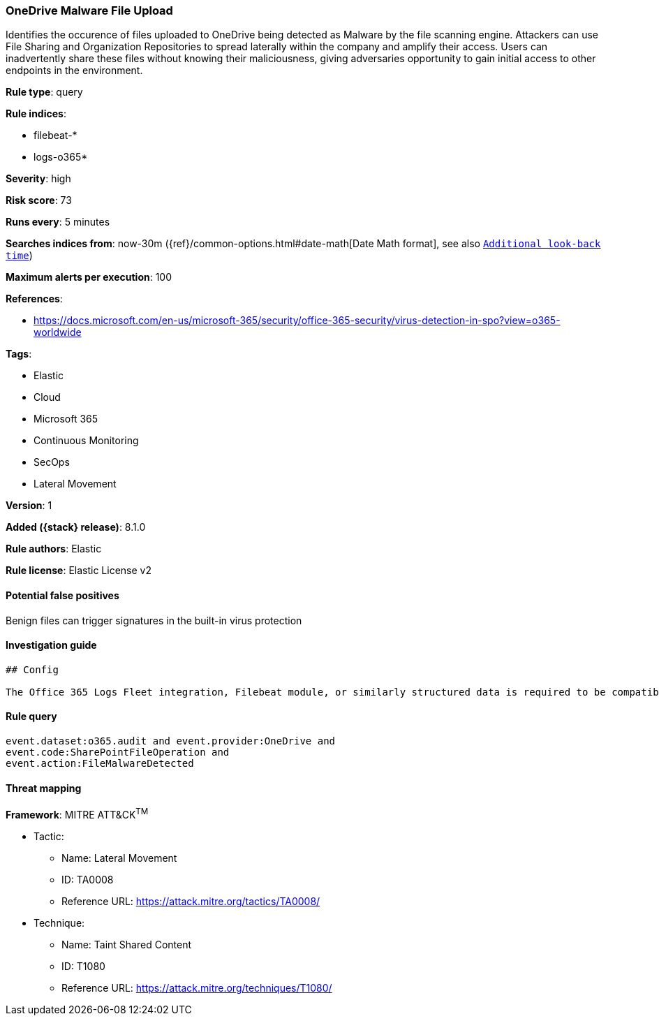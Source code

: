 [[onedrive-malware-file-upload]]
=== OneDrive Malware File Upload

Identifies the occurence of files uploaded to OneDrive being detected as Malware by the file scanning engine. Attackers can use File Sharing and Organization Repositories to spread laterally within the company and amplify their access. Users can inadvertently share these files without knowing their maliciousness, giving adversaries opportunity to gain initial access to other endpoints in the environment.

*Rule type*: query

*Rule indices*:

* filebeat-*
* logs-o365*

*Severity*: high

*Risk score*: 73

*Runs every*: 5 minutes

*Searches indices from*: now-30m ({ref}/common-options.html#date-math[Date Math format], see also <<rule-schedule, `Additional look-back time`>>)

*Maximum alerts per execution*: 100

*References*:

* https://docs.microsoft.com/en-us/microsoft-365/security/office-365-security/virus-detection-in-spo?view=o365-worldwide

*Tags*:

* Elastic
* Cloud
* Microsoft 365
* Continuous Monitoring
* SecOps
* Lateral Movement

*Version*: 1

*Added ({stack} release)*: 8.1.0

*Rule authors*: Elastic

*Rule license*: Elastic License v2

==== Potential false positives

Benign files can trigger signatures in the built-in virus protection

==== Investigation guide


[source,markdown]
----------------------------------
## Config

The Office 365 Logs Fleet integration, Filebeat module, or similarly structured data is required to be compatible with this rule.
----------------------------------


==== Rule query


[source,js]
----------------------------------
event.dataset:o365.audit and event.provider:OneDrive and
event.code:SharePointFileOperation and
event.action:FileMalwareDetected
----------------------------------

==== Threat mapping

*Framework*: MITRE ATT&CK^TM^

* Tactic:
** Name: Lateral Movement
** ID: TA0008
** Reference URL: https://attack.mitre.org/tactics/TA0008/
* Technique:
** Name: Taint Shared Content
** ID: T1080
** Reference URL: https://attack.mitre.org/techniques/T1080/

